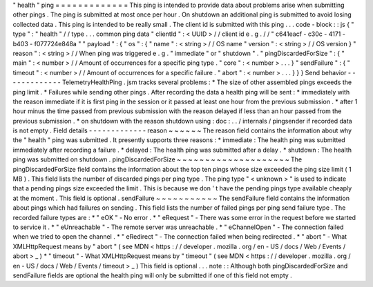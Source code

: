 "
health
"
ping
=
=
=
=
=
=
=
=
=
=
=
=
=
This
ping
is
intended
to
provide
data
about
problems
arise
when
submitting
other
pings
.
The
ping
is
submitted
at
most
once
per
hour
.
On
shutdown
an
additional
ping
is
submitted
to
avoid
losing
collected
data
.
This
ping
is
intended
to
be
really
small
.
The
client
id
is
submitted
with
this
ping
.
.
.
code
-
block
:
:
js
{
"
type
"
:
"
health
"
/
/
type
.
.
.
common
ping
data
"
clientId
"
:
<
UUID
>
/
/
client
id
e
.
g
.
/
/
"
c641eacf
-
c30c
-
4171
-
b403
-
f077724e848a
"
"
payload
"
:
{
"
os
"
:
{
"
name
"
:
<
string
>
/
/
OS
name
"
version
"
:
<
string
>
/
/
OS
version
}
"
reason
"
:
<
string
>
/
/
When
ping
was
triggered
e
.
g
.
"
immediate
"
or
"
shutdown
"
.
"
pingDiscardedForSize
"
:
{
"
main
"
:
<
number
>
/
/
Amount
of
occurrences
for
a
specific
ping
type
.
"
core
"
:
<
number
>
.
.
.
}
"
sendFailure
"
:
{
"
timeout
"
:
<
number
>
/
/
Amount
of
occurrences
for
a
specific
failure
.
"
abort
"
:
<
number
>
.
.
.
}
}
}
Send
behavior
-
-
-
-
-
-
-
-
-
-
-
-
-
TelemetryHealthPing
.
jsm
tracks
several
problems
:
*
The
size
of
other
assembled
pings
exceeds
the
ping
limit
.
*
Failures
while
sending
other
pings
.
After
recording
the
data
a
health
ping
will
be
sent
:
*
immediately
with
the
reason
immediate
if
it
is
first
ping
in
the
session
or
it
passed
at
least
one
hour
from
the
previous
submission
.
*
after
1
hour
minus
the
time
passed
from
previous
submission
with
the
reason
delayed
if
less
than
an
hour
passed
from
the
previous
submission
.
*
on
shutdown
with
the
reason
shutdown
using
:
doc
:
.
.
/
internals
/
pingsender
if
recorded
data
is
not
empty
.
Field
details
-
-
-
-
-
-
-
-
-
-
-
-
-
reason
~
~
~
~
~
~
The
reason
field
contains
the
information
about
why
the
"
health
"
ping
was
submitted
.
It
presently
supports
three
reasons
:
*
immediate
:
The
health
ping
was
submitted
immediately
after
recording
a
failure
.
*
delayed
:
The
health
ping
was
submitted
after
a
delay
.
*
shutdown
:
The
health
ping
was
submitted
on
shutdown
.
pingDiscardedForSize
~
~
~
~
~
~
~
~
~
~
~
~
~
~
~
~
~
~
~
~
The
pingDiscardedForSize
field
contains
the
information
about
the
top
ten
pings
whose
size
exceeded
the
ping
size
limit
(
1
MB
)
.
This
field
lists
the
number
of
discarded
pings
per
ping
type
.
The
ping
type
"
<
unknown
>
"
is
used
to
indicate
that
a
pending
pings
size
exceeded
the
limit
.
This
is
because
we
don
'
t
have
the
pending
pings
type
available
cheaply
at
the
moment
.
This
field
is
optional
.
sendFailure
~
~
~
~
~
~
~
~
~
~
~
The
sendFailure
field
contains
the
information
about
pings
which
had
failures
on
sending
.
This
field
lists
the
number
of
failed
pings
per
ping
send
failure
type
.
The
recorded
failure
types
are
:
*
"
eOK
"
-
No
error
.
*
"
eRequest
"
-
There
was
some
error
in
the
request
before
we
started
to
service
it
.
*
"
eUnreachable
"
-
The
remote
server
was
unreachable
.
*
"
eChannelOpen
"
-
The
connection
failed
when
we
tried
to
open
the
channel
.
*
"
eRedirect
"
-
The
connection
failed
when
being
redirected
.
*
"
abort
"
-
What
XMLHttpRequest
means
by
"
abort
"
(
see
MDN
<
https
:
/
/
developer
.
mozilla
.
org
/
en
-
US
/
docs
/
Web
/
Events
/
abort
>
_
)
*
"
timeout
"
-
What
XMLHttpRequest
means
by
"
timeout
"
(
see
MDN
<
https
:
/
/
developer
.
mozilla
.
org
/
en
-
US
/
docs
/
Web
/
Events
/
timeout
>
_
)
This
field
is
optional
.
.
.
note
:
:
Although
both
pingDiscardedForSize
and
sendFailure
fields
are
optional
the
health
ping
will
only
be
submitted
if
one
of
this
field
not
empty
.
